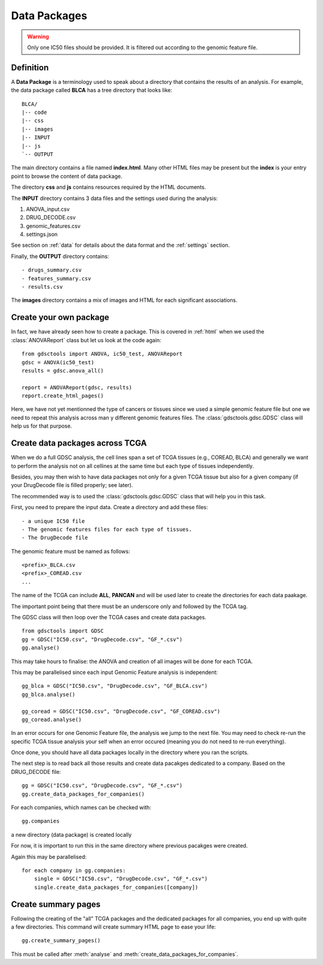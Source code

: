 .. _data_packages:

Data Packages
=================

.. warning:: Only one IC50 files should be provided. It is filtered out 
    according to the genomic feature file.

Definition
--------------

A **Data Package** is a terminology used to speak about a directory that
contains the results of an analysis. For example, the data package called
**BLCA** has a tree directory that looks like::

    BLCA/
    |-- code
    |-- css
    |-- images
    |-- INPUT
    |-- js
    `-- OUTPUT

The main directory contains a file named **index.html**. Many other HTML files
may be present but the **index** is your entry point to browse the content of
data package.

The directory **css** and **js** contains resources required by the HTML
documents.

The **INPUT** directory contains 3 data files and the settings used during the
analysis:

#. ANOVA_input.csv
#. DRUG_DECODE.csv
#. genomic_features.csv
#. settings.json

See section on :ref:`data` for details about the data format and the
:ref:`settings` section.

Finally, the **OUTPUT** directory contains::

- drugs_summary.csv
- features_summary.csv
- results.csv

The **images** directory contains a mix of images and HTML for each
significant associations.

Create your own package
-----------------------------

In fact, we have already seen how to create a package. This is covered in
:ref:`html` when we used the :class:`ANOVAReport` class but let us look at
the code again::

    from gdsctools import ANOVA, ic50_test, ANOVAReport
    gdsc = ANOVA(ic50_test)
    results = gdsc.anova_all()

    report = ANOVAReport(gdsc, results)
    report.create_html_pages()

Here, we have not yet mentionned the type of cancers or tissues since we used a
simple genomic feature file but one we need to repeat this analysis across man
y different genomic features files. The :class:`gdsctools.gdsc.GDSC` class will
help us for that purpose.

Create data packages across TCGA
--------------------------------------

When we do a full GDSC analysis, the cell lines span a set of TCGA tissues
(e.g., COREAD, BLCA) and generally we want to perform the analysis not on all
cellines at the same time but each type of tissues independently.

Besides, you may then wish to have data packages not only for a given TCGA
tissue but also for a given company (if your DrugDecode file is filled properly; see later).

The recommended way is to used the :class:`gdsctools.gdsc.GDSC` class that will
help you in this task.


First, you need to prepare the input data. Create a directory and add these
files::

    - a unique IC50 file
    - The genomic features files for each type of tissues.
    - The DrugDecode file


The genomic feature must be named as follows::

  <prefix>_BLCA.csv
  <prefix>_COREAD.csv
  ...

The name of the TCGA can include **ALL**, **PANCAN** and will be used later to
create the directories for each data paakage.

The important point being that there must be an underscore only and followed by
the TCGA tag.

The GDSC class will then loop over the TCGA cases and create data packages.

::

    from gdsctools import GDSC
    gg = GDSC("IC50.csv", "DrugDecode.csv", "GF_*.csv")
    gg.analyse()


This may take hours to finalise: the ANOVA and creation of all images will be
done for each TCGA.

This may be parallelised since each input Genomic Feature analysis is
independent::

    gg_blca = GDSC("IC50.csv", "DrugDecode.csv", "GF_BLCA.csv")
    gg_blca.analyse()

    gg_coread = GDSC("IC50.csv", "DrugDecode.csv", "GF_COREAD.csv")
    gg_coread.analyse()


In an error occurs for one Genomic Feature file, the analysis we jump to the
next file. You may need to check re-run the specific TCGA tissue analysis your
self when an error occured (meaning you do not need to re-run everything).


Once done, you should have all data packages locally in the directory where you
ran the scripts.


The next step is to read back all those results and create data pacakges
dedicated to a company. Based on the DRUG_DECODE file::

    gg = GDSC("IC50.csv", "DrugDecode.csv", "GF_*.csv")
    gg.create_data_packages_for_companies()


For each companies, which names can be checked with::

    gg.companies

a new directory (data package) is created locally


For now, it is important to run this in the same directory where previous
pacakges were created.


Again this may be parallelised::

    for each company in gg.companies:
        single = GDSC("IC50.csv", "DrugDecode.csv", "GF_*.csv")
        single.create_data_packages_for_companies([company])


Create summary pages
-----------------------

Following the creating of the "all" TCGA packages and the dedicated packages for
all companies, you end up with quite a few directories. This command will create
summary HTML page to ease your life::

    gg.create_summary_pages()


This must be called after :meth:`analyse` and :meth:`create_data_packages_for_companies`.


































































